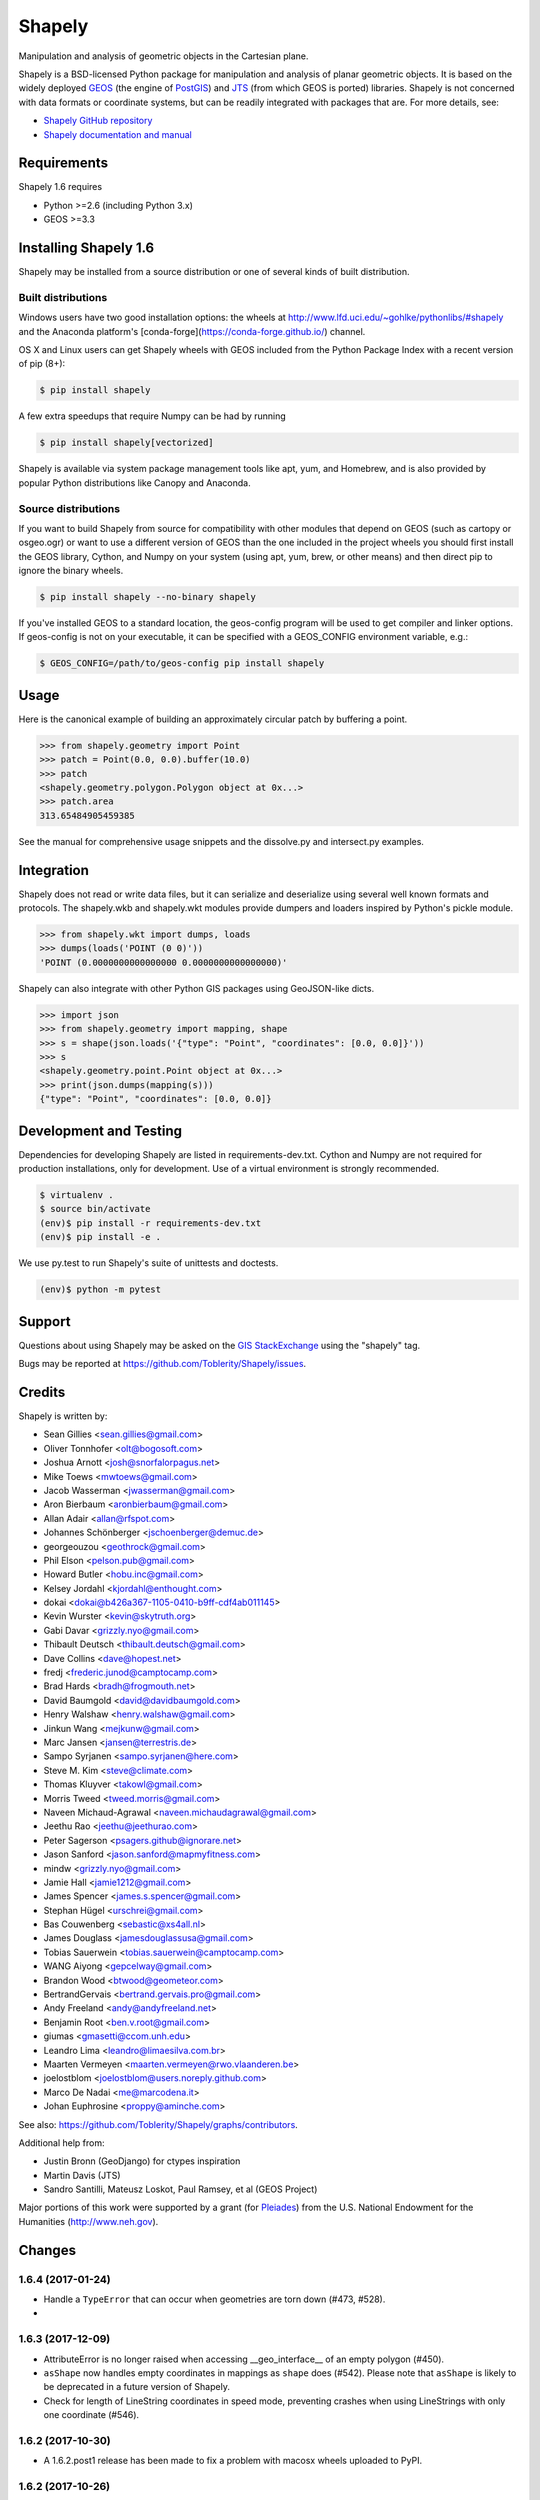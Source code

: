 =======
Shapely
=======

.. image:: https://travis-ci.org/Toblerity/Shapely.png?branch=master
   :target: https://travis-ci.org/Toblerity/Shapely

.. image:: https://coveralls.io/repos/github/Toblerity/Shapely/badge.svg?branch=master
   :target: https://coveralls.io/github/Toblerity/Shapely?branch=master

Manipulation and analysis of geometric objects in the Cartesian plane.

.. image:: https://c2.staticflickr.com/6/5560/31301790086_b3472ea4e9_c.jpg
   :width: 800
   :height: 378

Shapely is a BSD-licensed Python package for manipulation and analysis of
planar geometric objects. It is based on the widely deployed `GEOS
<http://trac.osgeo.org/geos/>`__ (the engine of `PostGIS
<http://postgis.org>`__) and `JTS
<http://www.vividsolutions.com/jts/jtshome.htm>`__ (from which GEOS is ported)
libraries. Shapely is not concerned with data formats or coordinate systems,
but can be readily integrated with packages that are. For more details, see:

* `Shapely GitHub repository <https://github.com/Toblerity/Shapely>`__
* `Shapely documentation and manual <https://shapely.readthedocs.io/en/latest/>`__

Requirements
============

Shapely 1.6 requires

* Python >=2.6 (including Python 3.x)
* GEOS >=3.3 

Installing Shapely 1.6
======================

Shapely may be installed from a source distribution or one of several kinds
of built distribution.

Built distributions
-------------------

Windows users have two good installation options: the wheels at
http://www.lfd.uci.edu/~gohlke/pythonlibs/#shapely and the 
Anaconda platform's [conda-forge](https://conda-forge.github.io/)
channel.

OS X and Linux users can get Shapely wheels with GEOS included from the 
Python Package Index with a recent version of pip (8+):

.. code-block:: console

    $ pip install shapely

A few extra speedups that require Numpy can be had by running

.. code-block:: console

    $ pip install shapely[vectorized]

Shapely is available via system package management tools like apt, yum, and
Homebrew, and is also provided by popular Python distributions like Canopy and
Anaconda.

Source distributions
--------------------

If you want to build Shapely from source for compatibility with
other modules that depend on GEOS (such as cartopy or osgeo.ogr) or want to
use a different version of GEOS than the one included in the project wheels
you should first install the GEOS library, Cython, and Numpy on your system
(using apt, yum, brew, or other means) and then direct pip to ignore the binary
wheels.

.. code-block:: console

    $ pip install shapely --no-binary shapely

If you've installed GEOS to a standard location, the geos-config program
will be used to get compiler and linker options. If geos-config is not on
your executable, it can be specified with a GEOS_CONFIG environment
variable, e.g.:

.. code-block:: console

    $ GEOS_CONFIG=/path/to/geos-config pip install shapely

Usage
=====

Here is the canonical example of building an approximately circular patch by
buffering a point.

.. code-block:: pycon

    >>> from shapely.geometry import Point
    >>> patch = Point(0.0, 0.0).buffer(10.0)
    >>> patch
    <shapely.geometry.polygon.Polygon object at 0x...>
    >>> patch.area
    313.65484905459385

See the manual for comprehensive usage snippets and the dissolve.py and
intersect.py examples.

Integration
===========

Shapely does not read or write data files, but it can serialize and deserialize
using several well known formats and protocols. The shapely.wkb and shapely.wkt
modules provide dumpers and loaders inspired by Python's pickle module.

.. code-block:: pycon

    >>> from shapely.wkt import dumps, loads
    >>> dumps(loads('POINT (0 0)'))
    'POINT (0.0000000000000000 0.0000000000000000)'

Shapely can also integrate with other Python GIS packages using GeoJSON-like
dicts.

.. code-block:: pycon

    >>> import json
    >>> from shapely.geometry import mapping, shape
    >>> s = shape(json.loads('{"type": "Point", "coordinates": [0.0, 0.0]}'))
    >>> s
    <shapely.geometry.point.Point object at 0x...>
    >>> print(json.dumps(mapping(s)))
    {"type": "Point", "coordinates": [0.0, 0.0]}

Development and Testing
=======================

Dependencies for developing Shapely are listed in requirements-dev.txt. Cython
and Numpy are not required for production installations, only for development.
Use of a virtual environment is strongly recommended.

.. code-block:: console

    $ virtualenv .
    $ source bin/activate
    (env)$ pip install -r requirements-dev.txt
    (env)$ pip install -e .

We use py.test to run Shapely's suite of unittests and doctests.

.. code-block:: console

    (env)$ python -m pytest

Support
=======

Questions about using Shapely may be asked on the `GIS StackExchange 
<http://gis.stackexchange.com/questions/tagged/shapely>`__ using the "shapely"
tag.

Bugs may be reported at https://github.com/Toblerity/Shapely/issues.


Credits
=======

Shapely is written by:

* Sean Gillies <sean.gillies@gmail.com>
* Oliver Tonnhofer <olt@bogosoft.com>
* Joshua Arnott <josh@snorfalorpagus.net>
* Mike Toews <mwtoews@gmail.com>
* Jacob Wasserman <jwasserman@gmail.com>
* Aron Bierbaum <aronbierbaum@gmail.com>
* Allan Adair <allan@rfspot.com>
* Johannes Schönberger <jschoenberger@demuc.de>
* georgeouzou <geothrock@gmail.com>
* Phil Elson <pelson.pub@gmail.com>
* Howard Butler <hobu.inc@gmail.com>
* Kelsey Jordahl <kjordahl@enthought.com>
* dokai <dokai@b426a367-1105-0410-b9ff-cdf4ab011145>
* Kevin Wurster <kevin@skytruth.org>
* Gabi Davar <grizzly.nyo@gmail.com>
* Thibault Deutsch <thibault.deutsch@gmail.com>
* Dave Collins <dave@hopest.net>
* fredj <frederic.junod@camptocamp.com>
* Brad Hards <bradh@frogmouth.net>
* David Baumgold <david@davidbaumgold.com>
* Henry Walshaw <henry.walshaw@gmail.com>
* Jinkun Wang <mejkunw@gmail.com>
* Marc Jansen <jansen@terrestris.de>
* Sampo Syrjanen <sampo.syrjanen@here.com>
* Steve M. Kim <steve@climate.com>
* Thomas Kluyver <takowl@gmail.com>
* Morris Tweed <tweed.morris@gmail.com>
* Naveen Michaud-Agrawal <naveen.michaudagrawal@gmail.com>
* Jeethu Rao <jeethu@jeethurao.com>
* Peter Sagerson <psagers.github@ignorare.net>
* Jason Sanford <jason.sanford@mapmyfitness.com>
* mindw <grizzly.nyo@gmail.com>
* Jamie Hall <jamie1212@gmail.com>
* James Spencer <james.s.spencer@gmail.com>
* Stephan Hügel <urschrei@gmail.com>
* Bas Couwenberg <sebastic@xs4all.nl>
* James Douglass <jamesdouglassusa@gmail.com>
* Tobias Sauerwein <tobias.sauerwein@camptocamp.com>
* WANG Aiyong <gepcelway@gmail.com>
* Brandon Wood <btwood@geometeor.com>
* BertrandGervais <bertrand.gervais.pro@gmail.com>
* Andy Freeland <andy@andyfreeland.net>
* Benjamin Root <ben.v.root@gmail.com>
* giumas <gmasetti@ccom.unh.edu>
* Leandro Lima <leandro@limaesilva.com.br>
* Maarten Vermeyen <maarten.vermeyen@rwo.vlaanderen.be>
* joelostblom <joelostblom@users.noreply.github.com>
* Marco De Nadai <me@marcodena.it>
* Johan Euphrosine <proppy@aminche.com>

See also: https://github.com/Toblerity/Shapely/graphs/contributors.

Additional help from:

* Justin Bronn (GeoDjango) for ctypes inspiration
* Martin Davis (JTS)
* Sandro Santilli, Mateusz Loskot, Paul Ramsey, et al (GEOS Project)

Major portions of this work were supported by a grant (for Pleiades_) from the
U.S. National Endowment for the Humanities (http://www.neh.gov).

.. _Pleiades: http://pleiades.stoa.org


Changes
=======

1.6.4 (2017-01-24)
------------------

- Handle a ``TypeError`` that can occur when geometries are torn down (#473,
  #528).

- 
1.6.3 (2017-12-09)
------------------

- AttributeError is no longer raised when accessing __geo_interface__ of an
  empty polygon (#450).
- ``asShape`` now handles empty coordinates in mappings as ``shape`` does
  (#542). Please note that ``asShape`` is likely to be deprecated in a future
  version of Shapely.
- Check for length of LineString coordinates in speed mode, preventing crashes
  when using LineStrings with only one coordinate (#546).

1.6.2 (2017-10-30)
------------------

- A 1.6.2.post1 release has been made to fix a problem with macosx wheels
  uploaded to PyPI.

1.6.2 (2017-10-26)
------------------

- Splitting a linestring by one of its end points will now succeed instead of
  failing with a ``ValueError`` (#524, #533).
- Missing documentation of a geometry's ``overlaps`` predicate has been added
  (#522).

1.6.1 (2017-09-01)
------------------

- Avoid ``STRTree`` crashes due to dangling references (#505) by maintaining
  references to added geometries.
- Reduce log level to debug when reporting on calls to ctypes ``CDLL()`` that
  don't succeed and are retried (#515).
- Clarification: applications like GeoPandas that need an empty geometry object
  should use ``BaseGeometry()`` instead of ``Point()`` or ``Polygon()``. An
  ``EmptyGeometry`` class has been added in the master development branch and
  will be available in the next non-bugfix release.

1.6.0 (2017-08-21)
------------------

Shapely 1.6.0 adds new attributes to existing geometry classes and new
functions (``split()`` and ``polylabel()``) to the shapely.ops module.
Exceptions are consolidated in a shapely.errors module and logging practices
have been improved. Shapely's optional features depending on Numpy are now
gathered into a requirements set named "vectorized" and these may be installed
like ``pip install shapely[vectorized]``.

Much of the work on 1.6.0 was aimed to improve the project's build and
packaging scripts and to minimize run-time dependencies. Shapely now vendorizes
packaging to use during builds only and never again invokes the geos-config
utility at run-time.

In addition to the changes listed under the alpha and beta pre-releases below,
the following change has been made to the project:

- Project documentation is now hosted at 
  https://shapely.readthedocs.io/en/latest/.

Thank you all for using, promoting, and contributing to the Shapely project.

1.6b5 (2017-08-18)
------------------

Bug fixes:

- Passing a single coordinate to ``LineString()`` with speedups disabled now
  raises a ValueError as happens with speedups enabled. This resolves #509.

1.6b4 (2017-02-15)
------------------

Bug fixes:

- Isolate vendorized packaging in a _vendor directory, remove obsolete
  dist-info, and remove packaging from project requirements (resolves #468).

1.6b3 (2016-12-31)
------------------

Bug fixes:

- Level for log messages originating from the GEOS notice handler reduced from
  WARNING to INFO (#447).
- Permit speedups to be imported again without Numpy (#444).

1.6b2 (2016-12-12)
------------------

New features:

- Add support for GeometryCollection to shape and asShape functions (#422).

1.6b1 (2016-12-12)
------------------

Bug fixes:

- Implemented __array_interface__ for empty Points and LineStrings (#403).

1.6a3 (2016-12-01)
------------------

Bug fixes:

- Remove accidental hard requirement of Numpy (#431).

Packaging:

- Put Numpy in an optional requirement set named "vectorized" (#431).

1.6a2 (2016-11-09)
------------------

Bug fixes:

- Shapely no longer configures logging in ``geos.py`` (#415).

Refactoring:

- Consolidation of exceptions in ``shapely.errors``.
- ``UnsupportedGEOSVersionError`` is raised when GEOS < 3.3.0 (#407).

Packaging:

- Added new library search paths to assist Anaconda (#413).
- geos-config will now be bypassed when NO_GEOS_CONFIG env var is set. This
  allows configuration of Shapely builds on Linux systems that for whatever
  reasons do not include the geos-config program (#322).

1.6a1 (2016-09-14)
------------------

New features:

- A new error derived from NotImplementedError, with a more useful message, is
  raised when the GEOS backend doesn't support a called method (#216).
- The ``project()`` method of LineString has been extended to LinearRing
  geometries (#286).
- A new ``minimum_rotated_rectangle`` attribute has been added to the base
  geometry class (#354).
- A new ``shapely.ops.polylabel()`` function has been added. It
  computes a point suited for labeling concave polygons (#395).
- A new ``shapely.ops.split()`` function has been added. It splits a
  geometry by another geometry of lesser dimension: polygon by line, line by
  point (#293, #371).
- ``Polygon.from_bounds()`` constructs a Polygon from bounding coordinates
  (#392).
- Support for testing with Numpy 1.4.1 has been added (#301).
- Support creating all kinds of empty geometries from empty lists of Python
  objects (#397, #404).

Refactoring:

- Switch from ``SingleSidedBuffer()`` to ``OffsetCurve()`` for GEOS >= 3.3
  (#270).
- Cython speedups are now enabled by default (#252).

Packaging:

- Packaging 16.7, a setup dependency, is vendorized (#314).
- Infrastructure for building manylinux1 wheels has been added (#391).
- The system's ``geos-config`` program is now only checked when ``setup.py``
  is executed, never during normal use of the module (#244).
- Added new library search paths to assist PyInstaller (#382) and Windows
  (#343).

1.5.17 (2016-08-31)
-------------------
- Bug fix: eliminate memory leak in geom_factory() (#408).
- Bug fix: remove mention of negative distances in parallel_offset and note
  that vertices of right hand offset lines are reversed (#284).

1.5.16 (2016-05-26)
-------------------
- Bug fix: eliminate memory leak when unpickling geometry objects (#384, #385).
- Bug fix: prevent crashes when attempting to pickle a prepared geometry,
  raising ``PicklingError`` instead (#386).
- Packaging: extension modules in the OS X wheels uploaded to PyPI link only
  libgeos_c.dylib now (you can verify and compare to previous releases with
  ``otool -L shapely/vectorized/_vectorized.so``).

1.5.15 (2016-03-29)
-------------------
- Bug fix: use uintptr_t to store pointers instead of long in _geos.pxi,
  preventing an overflow error (#372, #373). Note that this bug fix was
  erroneously reported to have been made in 1.5.14, but was not.

1.5.14 (2016-03-27)
-------------------
- Bug fix: use ``type()`` instead of ``isinstance()`` when evaluating geometry
  equality, preventing instances of base and derived classes from 
  being mistaken for equals (#317).
- Bug fix: ensure that empty geometries are created when constructors have no
  args (#332, #333).
- Bug fix: support app "freezing" better on Windows by not relying on the
  ``__file__`` attribute (#342, #377).
- Bug fix: ensure that empty polygons evaluate to be ``==`` (#355).
- Bug fix: filter out empty geometries that can cause segfaults when creating
  and loading STRtrees (#345, #348).
- Bug fix: no longer attempt to reuse GEOS DLLs already loaded by Rasterio
  or Fiona on OS X (#374, #375).

1.5.13 (2015-10-09)
-------------------
- Restore setup and runtime discovery and loading of GEOS shared library to
  state at version 1.5.9 (#326).
- On OS X we try to reuse any GEOS shared library that may have been loaded
  via import of Fiona or Rasterio in order to avoid a bug involving the
  GEOS AbstractSTRtree (#324, #327).

1.5.12 (2015-08-27)
-------------------
- Remove configuration of root logger from libgeos.py (#312).
- Skip test_fallbacks on Windows (#308).
- Call setlocale(locale.LC_ALL, "") instead of resetlocale() on Windows when
  tearing down the locale test (#308).
- Fix for Sphinx warnings (#309).
- Addition of .cache, .idea, .pyd, .pdb to .gitignore (#310).

1.5.11 (2015-08-23)
-------------------
- Remove packaging module requirement added in 1.5.10 (#305). Distutils can't 
  parse versions using 'rc', but if we stick to 'a' and 'b' we will be fine.

1.5.10 (2015-08-22)
-------------------
- Monkey patch affinity module by absolute reference (#299).
- Raise TopologicalError in relate() instead of crashing (#294, #295, #303).

1.5.9 (2015-05-27)
------------------
- Fix for 64 bit speedups compatibility (#274).

1.5.8 (2015-04-29)
------------------
- Setup file encoding bug fix (#254).
- Support for pyinstaller (#261).
- Major prepared geometry operation fix for Windows (#268, #269).
- Major fix for OS X binary wheel (#262).

1.5.7 (2015-03-16)
------------------
- Test and fix buggy error and notice handlers (#249).

1.5.6 (2015-02-02)
------------------
- Fix setup regression (#232, #234).
- SVG representation improvements (#233, #237).

1.5.5 (2015-01-20)
------------------
- MANIFEST changes to restore _geox.pxi (#231).

1.5.4 (2015-01-19)
------------------
- Fixed OS X binary wheel library load path (#224).

1.5.3 (2015-01-12)
------------------
- Fixed ownership and potential memory leak in polygonize (#223).
- Wider release of binary wheels for OS X.

1.5.2 (2015-01-04)
------------------
- Fail installation if GEOS dependency is not met, preventing update breakage
  (#218, #219).

1.5.1 (2014-12-04)
------------------
- Restore geometry hashing (#209).

1.5.0 (2014-12-02)
------------------
- Affine transformation speedups (#197).
- New `==` rich comparison (#195).
- Geometry collection constructor (#200).
- ops.snap() backed by GEOSSnap (#201).
- Clearer exceptions in cases of topological invalidity (#203).

1.4.4 (2014-11-02)
------------------
- Proper conversion of numpy float32 vals to coords (#186).

1.4.3 (2014-10-01)
------------------
- Fix for endianness bug in WKB writer (#174).

1.4.2 (2014-09-29)
------------------
- Fix bungled 1.4.1 release (#176).

1.4.1 (2014-09-23)
------------------
- Return of support for GEOS 3.2 (#176, #178).

1.4.0 (2014-09-08)
------------------
- SVG representations for IPython's inline image protocol.
- Efficient and fast vectorized contains().
- Change mitre_limit default to 5.0; raise ValueError with 0.0 (#139).
- Allow mix of tuples and Points in sped-up LineString ctor (#152).
- New STRtree class (#73).
- Add ops.nearest_points() (#147).
- Faster creation of geometric objects from others (cloning) (#165).
- Removal of tests from package.

1.3.3 (2014-07-23)
------------------
- Allow single-part geometries as argument to ops.cacaded_union() (#135).
- Support affine transformations of LinearRings (#112).

1.3.2 (2014-05-13)
------------------
- Let LineString() take a sequence of Points (#130).

1.3.1 (2014-04-22)
------------------
- More reliable proxy cleanup on exit (#106).
- More robust DLL loading on all platforms (#114).

1.3.0 (2013-12-31)
------------------
- Include support for Python 3.2 and 3.3 (#56), minimum version is now 2.6.
- Switch to GEOS WKT/WKB Reader/Writer API, with defaults changed to enable 3D
  output dimensions, and to 'trim' WKT output for GEOS >=3.3.0.
- Use GEOS version instead of GEOS C API version to determine library
  capabilities (#65).

1.2.19 (2013-12-30)
-------------------
- Add buffering style options (#55).

1.2.18 (2013-07-23)
--------------------
- Add shapely.ops.transform.
- Permit empty sequences in collection constructors (#49, #50).
- Individual polygons in MultiPolygon.__geo_interface__ are changed to tuples
  to match Polygon.__geo_interface__ (#51).
- Add shapely.ops.polygonize_full (#57).

1.2.17 (2013-01-27)
-------------------
- Avoid circular import between wkt/wkb and geometry.base by moving calls
  to GEOS serializers to the latter module.
- Set _ndim when unpickling (issue #6).
- Don't install DLLs to Python's DLL directory (#37).
- Add affinity module of affine transformation (#31).
- Fix NameError that blocked installation with PyPy (#40, #41).

1.2.16 (2012-09-18)
-------------------
- Add ops.unary_union function.
- Alias ops.cascaded_union to ops.unary_union when GEOS CAPI >= (1,7,0).
- Add geos_version_string attribute to shapely.geos.
- Ensure parent is set when child geometry is accessed.
- Generate _speedups.c using Cython when building from repo when missing,
  stale, or the build target is "sdist".
- The is_simple predicate of invalid, self-intersecting linear rings now
  returns ``False``.
- Remove VERSION.txt from repo, it's now written by the distutils setup script
  with value of shapely.__version__.

1.2.15 (2012-06-27)
-------------------
- Eliminate numerical sensitivity in a method chaining test (Debian bug
  #663210).
- Account for cascaded union of random buffered test points being a polygon
  or multipolygon (Debian bug #666655).
- Use Cython to build speedups if it is installed.
- Avoid stumbling over SVN revision numbers in GEOS C API version strings.

1.2.14 (2012-01-23)
-------------------
- A geometry's coords property is now sliceable, yielding a list of coordinate
  values.
- Homogeneous collections are now sliceable, yielding a new collection of the
  same type.

1.2.13 (2011-09-16)
-------------------
- Fixed errors in speedups on 32bit systems when GEOS references memory above
  2GB.
- Add shapely.__version__ attribute.
- Update the manual.

1.2.12 (2011-08-15)
-------------------
- Build Windows distributions with VC7 or VC9 as appropriate.
- More verbose report on failure to speed up.
- Fix for prepared geometries broken in 1.2.11.
- DO NOT INSTALL 1.2.11

1.2.11 (2011-08-04)
-------------------
- Ignore AttributeError during exit.
- PyPy 1.5 support.
- Prevent operation on prepared geometry crasher (#12).
- Optional Cython speedups for Windows.
- Linux 3 platform support.

1.2.10 (2011-05-09)
-------------------
- Add optional Cython speedups.
- Add is_cww predicate to LinearRing.
- Add function that forces orientation of Polygons.
- Disable build of speedups on Windows pending packaging work.

1.2.9 (2011-03-31)
------------------
- Remove extra glob import.
- Move examples to shapely.examples.
- Add box() constructor for rectangular polygons.
- Fix extraneous imports.

1.2.8 (2011-12-03)
------------------
- New parallel_offset method (#6).
- Support for Python 2.4.

1.2.7 (2010-11-05)
------------------
- Support for Windows eggs.

1.2.6 (2010-10-21)
------------------
- The geoms property of an empty collection yields [] instead of a ValueError
  (#3).
- The coords and geometry type sproperties have the same behavior as above.
- Ensure that z values carry through into products of operations (#4).

1.2.5 (2010-09-19)
------------------
- Stop distributing docs/_build.
- Include library fallbacks in test_dlls.py for linux platform.

1.2.4 (2010-09-09)
------------------
- Raise AttributeError when there's no backend support for a method.
- Raise OSError if libgeos_c.so (or variants) can't be found and loaded.
- Add geos_c DLL loading support for linux platforms where find_library doesn't
  work.

1.2.3 (2010-08-17)
------------------
- Add mapping function.
- Fix problem with GEOSisValidReason symbol for GEOS < 3.1.

1.2.2 (2010-07-23)
------------------
- Add representative_point method.

1.2.1 (2010-06-23)
------------------
- Fixed bounds of singular polygons.
- Added shapely.validation.explain_validity function (#226).

1.2 (2010-05-27)
----------------
- Final release.

1.2rc2 (2010-05-26)
-------------------
- Add examples and tests to MANIFEST.in.
- Release candidate 2.

1.2rc1 (2010-05-25)
-------------------
- Release candidate.

1.2b7 (2010-04-22)
------------------
- Memory leak associated with new empty geometry state fixed.

1.2b6 (2010-04-13)
------------------
- Broken GeometryCollection fixed.

1.2b5 (2010-04-09)
------------------
- Objects can be constructed from others of the same type, thereby making
  copies. Collections can be constructed from sequences of objects, also making
  copies.
- Collections are now iterators over their component objects.
- New code for manual figures, using the descartes package.

1.2b4 (2010-03-19)
------------------
- Adds support for the "sunos5" platform.

1.2b3 (2010-02-28)
------------------
- Only provide simplification implementations for GEOS C API >= 1.5.

1.2b2 (2010-02-19)
------------------
- Fix cascaded_union bug introduced in 1.2b1 (#212).

1.2b1 (2010-02-18)
------------------
- Update the README. Remove cruft from setup.py. Add some version 1.2 metadata
  regarding required Python version (>=2.5,<3) and external dependency
  (libgeos_c >= 3.1).

1.2a6 (2010-02-09)
------------------
- Add accessor for separate arrays of X and Y values (#210).

TODO: fill gap here

1.2a1 (2010-01-20)
------------------
- Proper prototyping of WKB writer, and avoidance of errors on 64-bit systems
  (#191).
- Prototype libgeos_c functions in a way that lets py2exe apps import shapely
  (#189).

1.2 Branched (2009-09-19)

1.0.12 (2009-04-09)
-------------------
- Fix for references held by topology and predicate descriptors.

1.0.11 (2008-11-20)
-------------------
- Work around bug in GEOS 2.2.3, GEOSCoordSeq_getOrdinate not exported properly
  (#178).

1.0.10 (2008-11-17)
-------------------
- Fixed compatibility with GEOS 2.2.3 that was broken in 1.0.8 release (#176).

1.0.9 (2008-11-16)
------------------
- Find and load MacPorts libgeos.

1.0.8 (2008-11-01)
------------------
- Fill out GEOS function result and argument types to prevent faults on a
  64-bit arch.

1.0.7 (2008-08-22)
------------------
- Polygon rings now have the same dimensions as parent (#168).
- Eliminated reference cycles in polygons (#169).

1.0.6 (2008-07-10)
------------------
- Fixed adaptation of multi polygon data.
- Raise exceptions earlier from binary predicates.
- Beginning distributing new windows DLLs (#166).

1.0.5 (2008-05-20)
------------------
- Added access to GEOS polygonizer function.
- Raise exception when insufficient coordinate tuples are passed to LinearRing
  constructor (#164).

1.0.4 (2008-05-01)
------------------
- Disentangle Python and topological equality (#163).
- Add shape(), a factory that copies coordinates from a geo interface provider.
  To be used instead of asShape() unless you really need to store coordinates
  outside shapely for efficient use in other code.
- Cache GEOS geometries in adapters (#163).

1.0.3 (2008-04-09)
------------------
- Do not release GIL when calling GEOS functions (#158).
- Prevent faults when chaining multiple GEOS operators (#159).

1.0.2 (2008-02-26)
------------------
- Fix loss of dimensionality in polygon rings (#155).

1.0.1 (2008-02-08)
------------------
- Allow chaining expressions involving coordinate sequences and geometry parts
  (#151).
- Protect against abnormal use of coordinate accessors (#152).
- Coordinate sequences now implement the numpy array protocol (#153).

1.0 (2008-01-18)
----------------
- Final release.

1.0 RC2 (2008-01-16)
--------------------
- Added temporary solution for #149.

1.0 RC1 (2008-01-14)
--------------------
- First release candidate



